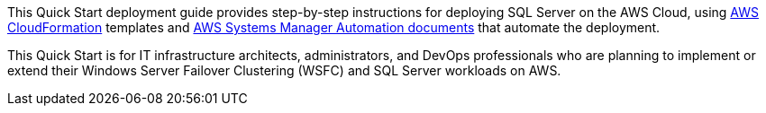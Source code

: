 // Replace the content in <>
// Identify your target audience and explain how/why they would use this Quick Start.
//Avoid borrowing text from third-party websites (copying text from AWS service documentation is fine). Also, avoid marketing-speak, focusing instead on the technical aspect.

This Quick Start deployment guide provides step-by-step instructions for deploying SQL Server on the AWS Cloud, using http://aws.amazon.com/cloudformation/[AWS CloudFormation] templates and https://docs.aws.amazon.com/systems-manager/latest/userguide/automation-documents.html[AWS Systems Manager Automation documents] that automate the deployment.

This Quick Start is for IT infrastructure architects, administrators, and DevOps professionals who are planning to implement or extend their Windows Server Failover Clustering (WSFC) and SQL Server workloads on AWS.
